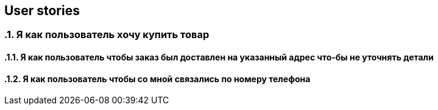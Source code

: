 == User stories

:toc:
:sectnums:

// APPEND_USER_STORY_AFTER_THAT
// FIXME: расширение userStory относительно фичи
=== Я как пользователь хочу купить товар
==== Я как пользователь чтобы заказ был доставлен на указанный адрес что-бы не уточнять детали
==== Я как пользователь чтобы со мной связались по номеру телефона